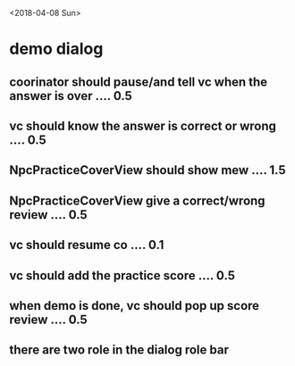 <2018-04-08 Sun>
* demo dialog
** coorinator should pause/and tell vc when the answer is over .... 0.5
** vc should know the answer is correct or wrong .... 0.5
** NpcPracticeCoverView should show mew .... 1.5
** NpcPracticeCoverView give a correct/wrong review .... 0.5
** vc should resume co .... 0.1
** vc should add the practice score .... 0.5
** when demo is done, vc should pop up score review .... 0.5
** there are two role in the dialog role bar 

